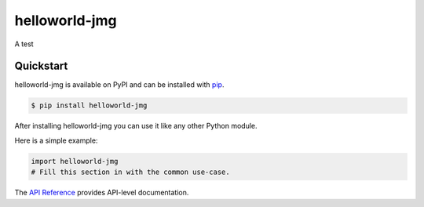 helloworld-jmg
##############

A test


Quickstart
==========

helloworld-jmg is available on PyPI and can be installed with `pip <https://pip.pypa.io>`_.

.. code-block:: console

    $ pip install helloworld-jmg

After installing helloworld-jmg you can use it like any other Python module.

Here is a simple example:

.. code-block:: python

    import helloworld-jmg
    # Fill this section in with the common use-case.

The `API Reference <http://helloworld-jmg.readthedocs.io>`_ provides API-level documentation.
